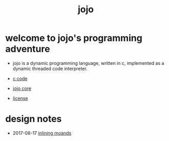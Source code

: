 #+html_head: <link rel="stylesheet" href="https://xieyuheng.github.io/asset/css/index.css" type="text/css" media="screen" />
#+title: jojo

* welcome to jojo's programming adventure

  - jojo is a dynamic programming language, written in c,
    implemented as a dynamic threaded code interpreter.

  - [[./jojo.html][c code]]

  - [[./core.html][jojo core]]

  - [[https://github.com/xieyuheng/jojo/blob/master/LICENSE/LICENSE-of-xieyuheng][license]]

* design notes

  - 2017-08-17 [[./inlining-monads.html][inlining moands]]
